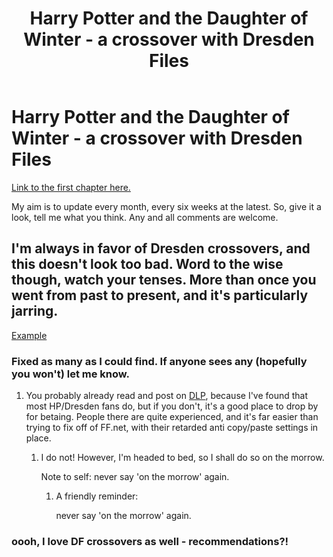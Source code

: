 #+TITLE: Harry Potter and the Daughter of Winter - a crossover with Dresden Files

* Harry Potter and the Daughter of Winter - a crossover with Dresden Files
:PROPERTIES:
:Author: Sarks
:Score: 1
:DateUnix: 1400970890.0
:DateShort: 2014-May-25
:FlairText: Promotion
:END:
[[https://www.fanfiction.net/s/10375041/1/Harry-Potter-and-the-Daughter-of-Winter][Link to the first chapter here.]]

My aim is to update every month, every six weeks at the latest. So, give it a look, tell me what you think. Any and all comments are welcome.


** I'm always in favor of Dresden crossovers, and this doesn't look too bad. Word to the wise though, watch your tenses. More than once you went from past to present, and it's particularly jarring.

[[http://i.imgur.com/33dlIpv.png][Example]]
:PROPERTIES:
:Author: Servalpur
:Score: 2
:DateUnix: 1400993044.0
:DateShort: 2014-May-25
:END:

*** Fixed as many as I could find. If anyone sees any (hopefully you won't) let me know.
:PROPERTIES:
:Author: Sarks
:Score: 1
:DateUnix: 1401320117.0
:DateShort: 2014-May-29
:END:

**** You probably already read and post on [[https://forums.darklordpotter.net/][DLP]], because I've found that most HP/Dresden fans do, but if you don't, it's a good place to drop by for betaing. People there are quite experienced, and it's far easier than trying to fix off of FF.net, with their retarded anti copy/paste settings in place.
:PROPERTIES:
:Author: Servalpur
:Score: 1
:DateUnix: 1401320540.0
:DateShort: 2014-May-29
:END:

***** I do not! However, I'm headed to bed, so I shall do so on the morrow.

Note to self: never say 'on the morrow' again.
:PROPERTIES:
:Author: Sarks
:Score: 1
:DateUnix: 1401322701.0
:DateShort: 2014-May-29
:END:

****** A friendly reminder:

never say 'on the morrow' again.
:PROPERTIES:
:Author: note-to-self-bot
:Score: 1
:DateUnix: 1401409306.0
:DateShort: 2014-May-30
:END:


*** oooh, I love DF crossovers as well - recommendations?!
:PROPERTIES:
:Author: nitrous2401
:Score: 1
:DateUnix: 1402864537.0
:DateShort: 2014-Jun-16
:END:
